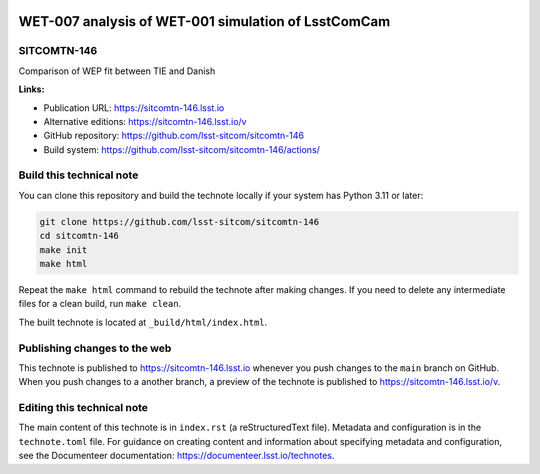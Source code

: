 .. image:: https://img.shields.io/badge/sitcomtn--146-lsst.io-brightgreen.svg
   :target: https://sitcomtn-146.lsst.io
.. image:: https://github.com/lsst-sitcom/sitcomtn-146/workflows/CI/badge.svg
   :target: https://github.com/lsst-sitcom/sitcomtn-146/actions/

####################################################
WET-007 analysis of WET-001 simulation of LsstComCam
####################################################

SITCOMTN-146
============

Comparison of WEP fit between TIE and Danish

**Links:**

- Publication URL: https://sitcomtn-146.lsst.io
- Alternative editions: https://sitcomtn-146.lsst.io/v
- GitHub repository: https://github.com/lsst-sitcom/sitcomtn-146
- Build system: https://github.com/lsst-sitcom/sitcomtn-146/actions/


Build this technical note
=========================

You can clone this repository and build the technote locally if your system has Python 3.11 or later:

.. code-block:: bash

   git clone https://github.com/lsst-sitcom/sitcomtn-146
   cd sitcomtn-146
   make init
   make html

Repeat the ``make html`` command to rebuild the technote after making changes.
If you need to delete any intermediate files for a clean build, run ``make clean``.

The built technote is located at ``_build/html/index.html``.

Publishing changes to the web
=============================

This technote is published to https://sitcomtn-146.lsst.io whenever you push changes to the ``main`` branch on GitHub.
When you push changes to a another branch, a preview of the technote is published to https://sitcomtn-146.lsst.io/v.

Editing this technical note
===========================

The main content of this technote is in ``index.rst`` (a reStructuredText file).
Metadata and configuration is in the ``technote.toml`` file.
For guidance on creating content and information about specifying metadata and configuration, see the Documenteer documentation: https://documenteer.lsst.io/technotes.
